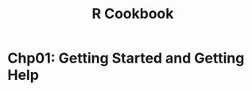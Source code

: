 #+STARTUP: showeverything
#+title: R Cookbook

* Chp01: Getting Started and Getting Help


#+begin_src R

#+end_src


